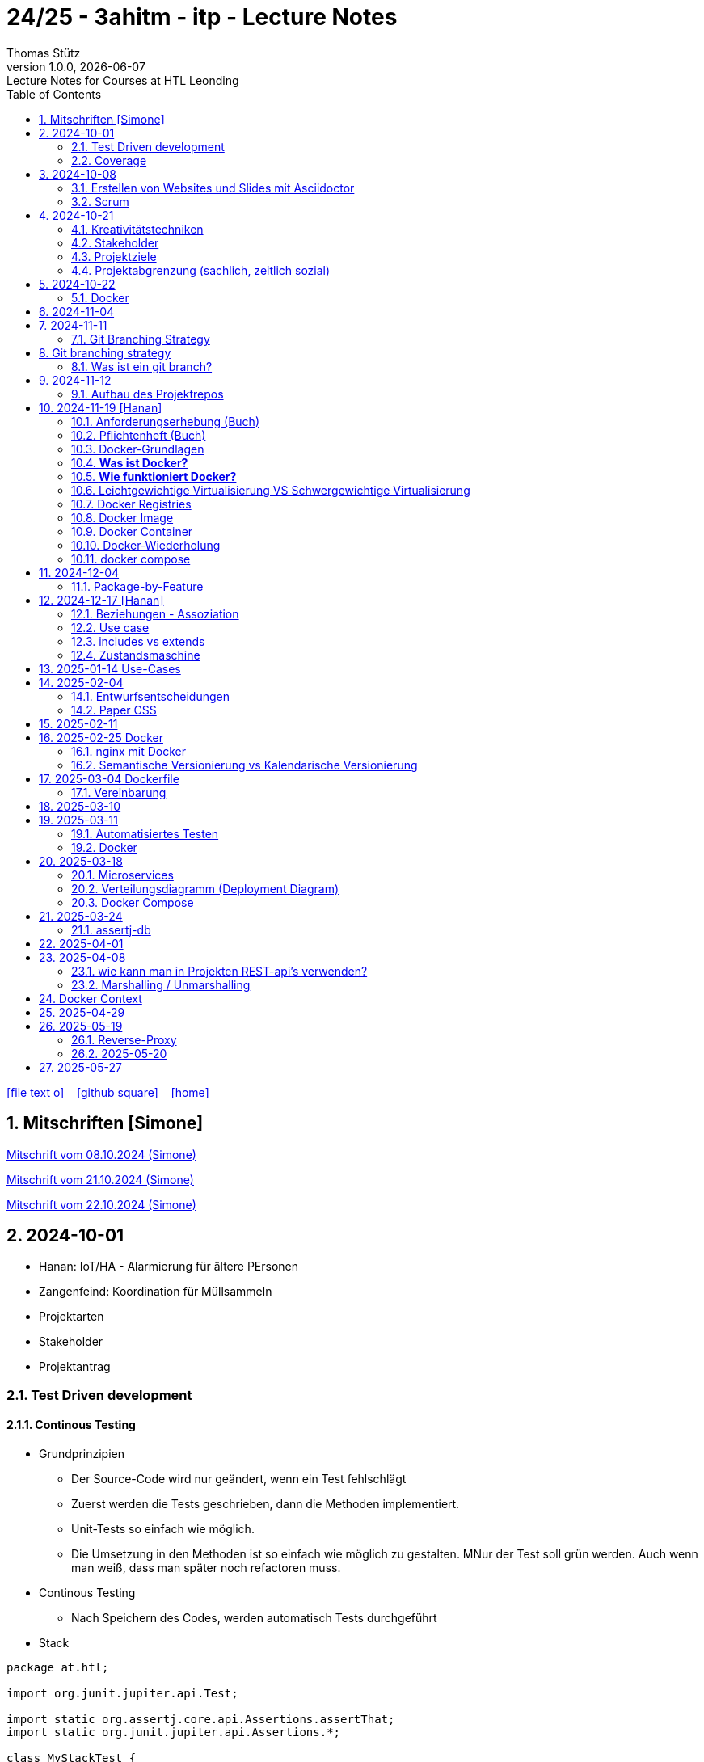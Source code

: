 = 24/25 - 3ahitm - itp - Lecture Notes
Thomas Stütz
1.0.0, {docdate}: Lecture Notes for Courses at HTL Leonding
:icons: font
:experimental:
:sectnums:
ifndef::imagesdir[:imagesdir: images]
:toc:
ifdef::backend-html5[]
// https://fontawesome.com/v4.7.0/icons/
icon:file-text-o[link=https://github.com/2425-3ahitm-itp/2425-3ahitm-itp-lecture-notes/blob/main/asciidocs/docs/{docname}.adoc] ‏ ‏ ‎
icon:github-square[link=https://github.com/2425-3ahitm-itp/2425-3ahitm-itp-lecture-notes] ‏ ‏ ‎
icon:home[link=http://edufs.edu.htl-leonding.ac.at/~t.stuetz/hugo/2021/01/lecture-notes/]
endif::backend-html5[]

== Mitschriften [Simone]


link:notes/ITP_08-10-2024.pdf[Mitschrift vom 08.10.2024 (Simone)]

link:notes/ITP_21-10-2024.pdf[Mitschrift vom 21.10.2024 (Simone)]

link:notes/ITP_22-10-2024.pdf[Mitschrift vom 22.10.2024 (Simone)]




== 2024-10-01

* Hanan: IoT/HA - Alarmierung für ältere PErsonen
* Zangenfeind: Koordination für Müllsammeln


* Projektarten

* Stakeholder


* Projektantrag


=== Test Driven development

==== Continous Testing

* Grundprinzipien

** Der Source-Code wird nur geändert, wenn ein Test fehlschlägt
** Zuerst werden die Tests geschrieben, dann die Methoden implementiert.
** Unit-Tests so einfach wie möglich.
** Die Umsetzung in den Methoden ist so einfach wie möglich zu gestalten. MNur der Test soll grün werden. Auch wenn man weiß, dass man später noch refactoren muss.

* Continous Testing

** Nach Speichern des Codes, werden automatisch Tests durchgeführt



* Stack

[source,java]
----
package at.htl;

import org.junit.jupiter.api.Test;

import static org.assertj.core.api.Assertions.assertThat;
import static org.junit.jupiter.api.Assertions.*;

class MyStackTest {

    @Test
    void givenNewStack_ThenTheStackIsEmpty() {

        var myStack = new MyStack();
        //assertThat(myStack.isEmpty()).isTrue();
        assertTrue(myStack.isEmpty()); // <.>

    }

    @Test
    void givenNewStack_whenPushingOneElement_thenStackIsNotEmpty() {
        var myStack = new MyStack(); // <.> // String-Stack
        myStack.push("hallo");
        assertFalse(myStack.isEmpty());
    }

    @Test
    void givenNewStack_whenPushingOneElementAndPoppingOneElement_thenStackIsEmpty() {
        var myStack = new MyStack(); // <.>
    }
}
----

=== Coverage

image::coverage.png[]






== 2024-10-08

=== Erstellen von Websites und Slides mit Asciidoctor


. Mit Template ein Repo erstellen

* https://github.com/htl-leonding-college/asciidoctor-html-template

. Repo clonen

. Änderungen committen und pushen

. In gh-repo-settings den gh-pages branch auswählen

image::gh-pages-settings.png[]

==== Beispiele

* https://github.com/htl-leonding-college/leocloud-intro-slides[leocloud slides^]

*

==== Ressourcen

* https://unsplash.com/de
* https://www.pexels.com/de-de/
* https://pixabay.com/
* https://undraw.co/


=== Scrum

image::minimum-viable-product.png[]

* Rapid Value Creation

* Sprint Commitment ist unveränderbar

image::scrum-team.png[]


== 2024-10-21

=== Kreativitätstechniken

=== Stakeholder

* Betroffener

=== Projektziele

image::projektziele.png[]

* Operationalisieren: Einen abstrakten Begriff so in Teile zu zerlegen, die in Zahlen ausgedrückt werden können

** Bsp: Wohlfühlen in einem Betrieb
*** Fluktuationsrate (Anzahl der Kündigungen in einem Zeitabschnitt)
*** Krankenstandstage
*** ...

* Was ist Qualität? -> Was der Kunde wünscht?

=== Projektabgrenzung (sachlich, zeitlich sozial)


== 2024-10-22

=== Docker

* *Virtualisierung* bezeichnet in der Informatik die Nachbildung eines Hard- oder Software-Objekts durch ein ähnliches Objekt vom selben Typ mit Hilfe einer Abstraktionsschicht. Dadurch lassen sich virtuelle (d. h. nicht-physische) Geräte oder Dienste wie emulierte Hardware, Betriebssysteme, Datenspeicher oder Netzwerkressourcen erzeugen. Dies erlaubt es etwa, Computer-Ressourcen (insbesondere im Server-Bereich) transparent zusammenzufassen oder aufzuteilen, oder ein Betriebssystem innerhalb eines anderen auszuführen. Dadurch können u. a. mehrere Betriebssysteme auf einem physischen Server oder „Host“ ausgeführt werden.[wikipedia]

image::docker-volumes.png[]


== 2024-11-04

== 2024-11-11

=== Git Branching Strategy

== Git branching strategy
=== Was ist ein git branch?
* Ein Git-Branch ist eine unabhängige Version eines Repositories, die es ermöglicht, an neuen Features oder Fixes zu arbeiten, ohne den Hauptcode (meistens im `master`- oder `main`-Branch) zu stören. Nach Abschluss der Arbeiten kann der Branch zurück in den Hauptbranch gemergt werden, um die Änderungen zu integrieren.



* https://brntn.me/blog/git-branching-strategy-diagrams/[Git branching strategy diagrams^]


// image::git-flow.png[]

* Der main-Branch ist immer lauffähig
* Die Entwicklung der Features findet auf feature Branches statt.

image::github-flow.png[]


* https://www.conventionalcommits.org/en/v1.0.0/[Conventional Commits^x]

[IMPORTANT]
.BEACHTE
====
* Vor jedem Arbeiten:
** `git pull`
** `git merge main`  (die Änderungen des main-branches werden in den aktuellen branch )
* Nach jedem Arbeiten
** git commit -m ""
** git push origin feat/xxx
====

* Beurteilungkriterien:
** Anzahl der Commits (Insights)
** Anzahl der feature-Branches
** Qualität der Commit-Messages
*** Issue-Nummer
*** Existenz eines Tasks (Issue) zu jedem Commit

== 2024-11-12

=== Aufbau des Projektrepos

[plantuml,aufbau-projektrepo,svg]
----
@startsalt
{
{T
 + gh-repo-root
 ++ .github/workflows
 ++ asciidocs
 ++ protokolle
 +++ 2024-11-12-mom.adoc
 ++ javafx (project-root)
}
}
@endsalt
----

[IMPORTANT]
.BEACHTE
====
* Nur ein .git-Verzeichnis im Repo
* .gitignore im repo-root
====


* Termin
** 19.Nov.2024
*** Datenmodell (plantuml-class-diagram)
*** User-Stories (mind. 5)
*** User-Stories und Datenmodell als revealjs-slides (siehe README.adoc)
*** Projekt-Repo einrichten



== 2024-11-19 [Hanan]

image::effektivitaet-effizienz.png[]


=== Anforderungserhebung (Buch)

==== Interview
==== Beobachtung
==== Fragebogen
==== Dokumentenanalyse

=== Pflichtenheft (Buch)

image::v-modell.png[]

* Übung: Für Projekte ein Pflichtenheft im asciidoc - Format erstellen


=== Docker-Grundlagen

=== *Was ist Docker?*

* Eine Technologie , um eine Application und alle ihre Abhängigkeiten in einen einzelnen , leicht zu transportierenden Container zu packen.
* Wird eine Applikation in einem Docker-Container gepackt, so ist sichergestellt , dass die Laufzeitumgebung unverändert bleibt, auch wenn der Container auf einem anderen Hostsystem läuft.

=== *Wie funktioniert Docker?*

image::image-2024-12-14-00-53-54-579.png[]

* *Dockerfile*: Dies ist eine Textdatei, die Anweisungen enthält , um ein Docker-Image zu erstellen.(Kochrezept zum Erstellen des Images).
* *docker build*:
** Mit diesem Befehl wird aus dem Dockerfile ein Docker-Image erstellt. Dieses Image hat alle notwendigen Datien und Abhängigkeiten , um eine Anwendung auszuführen.
[source,terminal]
----
docker build
----
* *Docker Registry*: Bibliothek oder Lager , wo Docker-Images gespeichert und verwaltet werden.

* *docker pull*: Man holt sich mit diesem Befehl ein Docker-Image aus der Docker-Registry.(herunterladen oder pullen)

[source,terminal]
----
docker pull
----

* *docker run*: Mit docker run wird aus dem Docker Image ein Docker Container gestartet.
Ein Docker Container ist die laufende Instanz eines Docker Images.

[source,terminal]
----
docker run
----

=== Leichtgewichtige Virtualisierung VS Schwergewichtige Virtualisierung
|===
|Leichtgewichtige Virtualisierung | Schwergewichtige Virtualisierung
|Die beiden OS sind nicht unabhängig und müssen den selben Kernel benutzen.
z.b Linux/Linux, verlangt aber weniger Ressourcenutzung.

Beispiele: Docker,Podman
| Die beiden OS sind völlig unabhängig und können verschieden sein.

Beispiele: Virtual Box, vmWare

|===


image::image-2024-12-14-01-03-56-506.png[]

=== Docker Registries
* ist ein Remote-Repository zum Abspeichern von Docker Images
* kann privat und öffentlich(public) sein

=== Docker Image
* Ein Docker Image enthält alle notwendigen Dateien, Einstellungen und Abhängigkeiten , um eine Anwendung auszuführen.


=== Docker Container
* Ein Docker Container ist die laufende Instanz von einem Docker Image und wird mit docker run erstellt

=== Docker-Wiederholung

==== Image
==== Container
==== Volume

* Bits and Bytes, die man schreiben und lessen kann (-> File)

* 2 Arten von Volumes:
** bind mount
** volume

==== BuildContext

* Der Docker Build Context ist der Satz von Dateien, die Docker benötigt, um ein Docker-Image zu erstellen. Wenn Sie den Befehl docker build ausführen, übergeben Sie Docker einen Pfad zu einem Verzeichnis als Build Context. Docker sendet dann den Inhalt dieses Verzeichnisses (rekursiv) an den Docker-Daemon.

* Der Build Context enthält typischerweise die Dockerfile und alle Dateien, die in der Dockerfile referenziert werden, wie z.B. Quellcode, Konfigurationsdateien und Abhängigkeiten.
+
.Beispiel:
----
docker build -t my-image:latest .
----

 * In diesem Beispiel ist das aktuelle Verzeichnis (.) der Build Context. Docker wird alle Dateien und Unterverzeichnisse im aktuellen Verzeichnis an den Docker-Daemon senden, um das Image zu erstellen.

==== mount

* ein Volume wird gemountet

==== Registry

==== Dockerfile

==== port

=== docker compose

* One Service - one docker container

== 2024-12-04

=== Package-by-Feature

.source: https://medium.com/sahibinden-technology/package-by-layer-vs-package-by-feature-7e89cde2ae3a[^]
image::package-by-feature.png[]

== 2024-12-17 [Hanan]
=== Beziehungen - Assoziation


* Die Assoziation zwischen einem Akteur und einem Anwendungsfall wird durch eine einfache Linie dargestellt. Diese Linie symbolisiert die Interaktion, jedoch keine Datenflussrichtung.
* Beispiel:
** Ein Benutzer interagiert mit einem System, z. B. ein Kunde führt eine Bestellung durch.

=== Use case

* Ein Beispiel für einen Use Case:
** Ein Kunde kauft ein Auto.
* Grund:
** Der Kunde benötigt ein Transportmittel, um Güter von A nach B zu befördern.

=== includes vs extends

* *extends*
** Wird verwendet, wenn ein Anwendungsfall optional erweitert werden kann. Beispiel: 'Registrierung abschließen' kann optional 'Gutschein anwenden' erweitern.
* *include*
** Wird verwendet, wenn ein Anwendungsfall zwingend einen anderen Anwendungsfall beinhaltet, um korrekt zu funktionieren. Beispiel: 'Zahlung verarbeiten' beinhaltet zwingend 'Rechnungsdetails prüfen'.

=== Zustandsmaschine
* Eine Zustandsmaschine zeigt die verschiedenen Zustände eines Objekts und die möglichen Übergänge zwischen diesen Zuständen.
* Ein Fußballspiel kann mehrere Zustände haben
** In Vorbereitung - Startzustand, z.B. Mannschaften werden aufgestellt.
** Ablauf - Das Spiel wird gespielt.
** Abbruch - Das Spiel wird vorzeitig beendet.
** Pause - Halbzeitpause
** Abschluss - Endzustand, z.B.Spielende





== 2025-01-14 Use-Cases

* CLD bereits erläutert

* Anwendungsfalldiagramme bis Folie 12

== 2025-02-04

* https://dev.to/ladoxer/why-i-stopped-using-plain-git-pull-and-why-you-should-too-2anl?utm_medium=erik.in&utm_source=bluesky[Why I Stopped Using Plain Git Pull (And Why You Should Too)^]

=== Entwurfsentscheidungen

==== Schritt 1: Erarbeiten des Zielsystems
* Was ist mir wichtig?

* Bsp: Auswahl einer Datenbank für Ermittlung eines Produkts zu einem gewissen EAN-Code

** kostenfrei
** Zugriff über API möglich
** keine Zugriffsbeschränkungen (möglichst viele Anfragen pro Tag)
** möglichst viele Produkte sollen enthalten sein
** ev. Eintragen eigener (neuer) Produkte

==== Schritt 2: Recherche für möglich Optionen (in unserm Bsp Datenbanken)

* https://opengtindb.org/
* https://www.ean-search.org/ean-database-api.html
* ...

==== Schritt 3: Bewertung der Optionen


|===
|Alternativen | ist kostenfrei | Zugriff über API |viele Produkte verfügbar | Entscheidung

|opengtindb
| ja
| ja
| hoffentlich
| X

|ean-search
| nein
| ja
| k.A.
|

|===


=== Paper CSS

* https://www.getpapercss.com/


== 2025-02-11

image::disjunkt-ueberlappend.png[]


== 2025-02-25 Docker

=== nginx mit Docker

* Aufgabenstellung: ein nginx-Image mittels Docker starten.

** Wenn http://localhost:8080 dann "Hallo <Vorname> <Nachname>"

----
docker image ls

docker pull nginx

# mit Bind Mount
docker run --name nginx \
           --rm \
           -v $PWD/www-data:/usr/share/nginx/html \
           -p 8080:80 \
           -d nginx:1.27-alpine

docker container stop nginx && docker container rm nginx

# Mit Docker Volume
docker run --name nginx \
           --rm \
           -v www-data:/usr/share/nginx/html \
           -p 8080:80 \
           -d nginx:1.27-alpine

docker exec -it nginx /bin/ash

docker cp www-data/index.html nginx:/usr/share/nginx/html

----

IMPORTANT: Nur der root user darf Ports unter 1000 verwenden, daher verwenden wir 8080


=== Semantische Versionierung vs Kalendarische Versionierung

* https://semver.org/

* https://nehckl0.medium.com/semver-and-calver-2-popular-software-versioning-schemes-96be80efe36


== 2025-03-04 Dockerfile

[source,java]
----
public class Main {

    public static void main(String[] args) {
        System.out.println("Hello Chris!");
    }

}
----

[source,Dockerfile]
----
FROM eclipse-temurin:21

COPY Main.java /usr/local/src/
WORKDIR /usr/local/src/
RUN javac Main.java
CMD ["java","Main"]
----

----
docker build --tag hello-chris .  # Bauen des Images anhand des Dockerfiles
docker run hello-chris            # Starten des Container mir dem gebauten Image
----


=== Vereinbarung

* Programmieren einer User Story


* Erstellen eines Docker Container
** Erstellen eines Verezichnisses `compose` im project-root
** Erstellen eines Dockerfiles für ein beliebiges maven-PRojekt mit Textausgabe
*** Verwenden des maven-Images
*** `mvn package`
*** Java-Programm - gibt das Datum und die Uhrzeit auf der Console aus und gibt an ob das aktuelle Jahr ein Schaltjahr ist und wann das nächste Schaltjahr ist.


== 2025-03-10

* https://www.designsensor.ch/gestaltgesetze/

* https://www.objectbay.com/blog/gestaltgesetze-der-wahrnehmung-nutzen-ux-design


== 2025-03-11

=== Automatisiertes Testen


image::tests-ebenen.png[]

image::v-modell.png[]

image::testplan.png[]


=== Docker

==== Lab

* Das Dockerimage des Nachbarn ausführen

** Multistage-Build mit 2 Stages

IMPORTANT: Sämtliche Files werden in das Docker-Image kopiert, daher ist es wichtig, dass nur die notwendigen Files im Build-Context sind.

[source,Dockerfile]
----
FROM eclipse-temurin:21 AS builder

COPY Main.java /usr/local/src/
WORKDIR /usr/local/src/
RUN javac Main.java
CMD ["java","Main"]

# Build the image
FROM eclipse-temurin:21
RUN mkdir -p /opt/app
COPY --from=builder /usr/local/src/*.class /opt/app/
WORKDIR /opt/app/
CMD ["java","Main"]
----

----
docker build --tag hello-chris .
----

.Einloggen auf der GitHub Container Registry
----
docker login ghcr.io
docker build --tag ghcr.io/htl-leonding/hello-world-chris:latest .
docker image ls
----

.result
----
REPOSITORY                                  TAG           IMAGE ID       CREATED          SIZE
ghcr.io/htl-leonding/hello-world-chris      latest        bf8419a868f2   14 seconds ago   478MB
...
----

image::github-create-token.png[]


----
docker push ghcr.io/htl-leonding/hello-world-chris:latest
----


image::github-packages.png[]


----
docker run ghcr.io/htl-leonding/hello-world-chris:latest
----

.result
----
Hello Chris!
----


== 2025-03-18


=== Microservices

* Package by Feature als Vorstufe zu microservices.

* Microservices: Eine Applikation wird fachl,ich in mehrere kleinere (unabhängige) Services aufgeteilt. Eine Koordinationsschicht ermöglicht die Kommunikation zwischen den Services.


=== Verteilungsdiagramm (Deployment Diagram)

* Stellt dar, auf welcher Hardware welche Softwarekomponenten laufen.



=== Docker Compose

* Dient der "Orchestrierung" von mehreren Containern.

* Beispiel: Ein Webserver benötigt eine Datenbank. Mit Docker Compose können beide Container gestartet werden.

* https://docs.docker.com/compose


[source,dockerfile]
----

----


[source,dockerfile]
----

----

== 2025-03-24

=== assertj-db

image::tests-in-projekten.png[]

. Dependency in pom.xml eintragen

[source,xml]
----
<dependency>
    <groupId>org.assertj</groupId>
    <artifactId>assertj-db</artifactId>
    <version>3.0.0</version>
    <scope>test</scope>
</dependency>
----

. jdbc-Verbindung von unserer Testklasse zur Datenbank erstellen

[source,java]
----
private final static DataSource dataSource = Database.getDataSource();
// ...
var conn = AssertDbConnectionFactory.of(dataSource).create();
----

. den Inhalt der Datenbanktabelle auf der Console ausgeben

[source,java]
----
import org.assertj.db.type.Table;
import static org.assertj.db.output.Outputs.output;
//...
Table contactTable = conn.table("contact").build();
output(contactTable).toConsole();
----

. einen Vergleich durchführen

[source,java]
----
assertThat(contactTable).row(0)
        .value("c_name").isEqualTo("John Doe")
        .value("c_email").isEqualTo("john.doe@fmail.com")
        .value("c_dob").isEqualTo(LocalDate.of(1990, 6, 23))
        .value("c_id").isEqualTo(1);

----


[source,java]
----
    @Test
    void t010_createGroups_Ok() {
        // Arrange
        groupRepository.deleteAll();

        // Act
        Map<Character, Group> groups = t.createGroups("ABCDEF");

        // Assert
        // check table
        Table table = new Table(ds, "T_GROUP");
        output(table).toConsole();
        assertThat(table).hasNumberOfRows(6)
                .column("G_GROUP")
                .value().isEqualTo('A')
                .value().isEqualTo('B')
                .value().isEqualTo('C')
                .value().isEqualTo('D')
                .value().isEqualTo('E')
                .value().isEqualTo('F');

        // check Map
        org.assertj.core.api.Assertions.assertThat(groups).hasSize(6);
        org.assertj.core.api.Assertions.assertThat(groups).containsOnlyKeys('A', 'B', 'C', 'D', 'E', 'F');
        org.assertj.core.api.Assertions.assertThat(groups.values())
                .usingElementComparator((t1, t2) -> t1.groupLetter.compareTo(t2.groupLetter))
                .contains(
                        new Group('A'),
                        new Group('B'),
                        new Group('C'),
                        new Group('D'),
                        new Group('E'),
                        new Group('F')
                );

    }
----

== 2025-04-01

== 2025-04-08

=== wie kann man in Projekten REST-api's verwenden?

* api's können abgefragt werden mittels:
** Browser (eher nur GET)
** standalone-Applikationen wie Postman und Insomnia
** (Java-)Programme mittels http-client
** curl und httpie (cli)
*** curl "http://opengtindb.org?ean=4337256824132&cmd=query&queryid=400000000"
*** http "http://opengtindb.org?ean=4337256824132&cmd=query&queryid=400000000"
** REST-assured (Test-Framework)
** REST-client (IDEA-Plugin oder auch für VSCode)
** Browser-Plugin für REST


=== Marshalling / Unmarshalling

Java-Objekt --> JSON-String : Marshalling
JSON-String --> Java-Objekt : Unmarshalling

* Library: Jackson
* https://www.baeldung.com/jackson-deserialize-json-unknown-properties



== Docker Context

* In der pom.xml muss das manifest konfiguriert werden, damit die Main-Klasse gefunden wird.

[source,xml,highlight=17-34]
----
<?xml version="1.0" encoding="UTF-8"?>
<project xmlns="http://maven.apache.org/POM/4.0.0"
         xmlns:xsi="http://www.w3.org/2001/XMLSchema-instance"
         xsi:schemaLocation="http://maven.apache.org/POM/4.0.0 http://maven.apache.org/xsd/maven-4.0.0.xsd">
    <modelVersion>4.0.0</modelVersion>

    <groupId>at.htl</groupId>
    <artifactId>webserver</artifactId>
    <version>1.0-SNAPSHOT</version>

    <properties>
        <maven.compiler.source>21</maven.compiler.source>
        <maven.compiler.target>21</maven.compiler.target>
        <project.build.sourceEncoding>UTF-8</project.build.sourceEncoding>
    </properties>

    <build>
        <plugins>

            <plugin>
                <groupId>org.apache.maven.plugins</groupId>
                <artifactId>maven-jar-plugin</artifactId>
                <version>3.4.2</version>
                <configuration>
                    <archive>
                        <manifest>
                            <mainClass>at.htl.ServerSingleThreaded</mainClass>
                        </manifest>
                    </archive>
                </configuration>
            </plugin>
        </plugins>

    </build>

</project>
----

* beim Erstellen eines Docker Images ist darauf zu achten, dass der Build Context korrekt ist.
* Sämtliche Files werden vom Build Context in die Docker Ausführungsumgebung kopiert.
* Mit COPY werden dann die Files von dem Build Context in das Docker Image kopiert.

.build - command
----
docker build --tag webserver --file src/main/docker/Dockerfile .
----

.Dockerfile
----
FROM maven:3.9.9-eclipse-temurin-21 AS builder

ARG MAIN_CLASS=ServerSingleThreaded

COPY src/main/java/at/htl/$MAIN_CLASS.java /usr/local/src/
WORKDIR /usr/local/src/
RUN javac $MAIN_CLASS.java
CMD ["java", "$MAIN_CLASS"]

# Build the image
FROM eclipse-temurin:21
RUN mkdir -p /opt/app
COPY --from=builder /usr/local/src/*.class /opt/app/at/htl/
WORKDIR /opt/app
CMD ["java","at.htl.ServerSingleThreaded"]
----

.open Interactive Terminal
----
docker run --rm -it webserver /bin/bash
----

.run server
----
docker run --rm -p 8080:8080 --name webserver webserver
----

== 2025-04-29

* Zuerst wird für jedes Softwareprodukt eine eigene docker-compose.yaml Datei erstellt.

* Anschließend werden diese Docker-Compose-Dateien in eine gemeinsame Datei zusammengeführt und dort koordiniert ausgeführt.

.postgres.yaml
[source,yaml]
----
services:
  postgres:
    image: postgres
    restart: always
    environment:
      POSTGRES_USER: app
      POSTGRES_PASSWORD: app
      POSTGRES_DB: db
    healthcheck:
      test: [ "CMD-SHELL", "pg_isready" ]
    volumes:
      - pgdata:/var/lib/postgresql/data

volumes:
  pgdata:

----

IMPORTANT: Vor der Arbeit mit `docker compose` ins Verzeichnis wechseln, in dem das docker-compose.yaml File liegt.

.starten von docker-compose
----
;docker compose -f ../compose/postgres.yaml up
----

.Welche Container laufen in docker-compose?
----
docker compose ls
----

.Einloggen in einen laufenden Container
----
 docker compose --file=postgres.yaml exec -it postgres bash
----

.Testweise Datenbank dumpen (ein Backup erstellen)
----
PGPASSWORD=app pg_dump --username=app db
----

* `PGPASSWORD=app` ist eine Umgebungsvarianble, die für den nachfolgenden Aufruf von `pg_dump` zur Verfügung steht.

.Backup einer PostgreSQL-Datenbank (dump)
----
docker compose --file=postgres.yaml exec -it postgres pg_dump --username=app db | gzip > sql.gz
----

* Ergebnis ist ein gzip-komprimiertes File mit dem Namen sql.gz


== 2025-05-19

=== Reverse-Proxy

++++
<iframe width="560" height="315" src="https://www.youtube.com/embed/xo5V9g9joFs?si=ObXdoWzK2O_6uvrl" title="YouTube video player" frameborder="0" allow="accelerometer; autoplay; clipboard-write; encrypted-media; gyroscope; picture-in-picture; web-share" referrerpolicy="strict-origin-when-cross-origin" allowfullscreen></iframe>
++++


++++
<iframe width="560" height="315" src="https://www.youtube.com/embed/xWWXD_NKpHs?si=ziR2L8K-kQ4gFmJ1" title="YouTube video player" frameborder="0" allow="accelerometer; autoplay; clipboard-write; encrypted-media; gyroscope; picture-in-picture; web-share" referrerpolicy="strict-origin-when-cross-origin" allowfullscreen></iframe>
++++


=== 2025-05-20


----
netstat -ant | grep 5432
----


.result
----
tcp46      0      0  *.5432                 *.*                    LISTEN
fd2f59fb6fe26d56 stream      0      0 8611bcf93543214b                0                0                0 /var/run/pppconfd
----

* Der * bedeutet, dass der Port auf alle Netzwerk-Interfaces horcht.

* bei Linux würde -antp auch die dazugehörigen Prozesse anzeigen.

----
netstat -antp
----

.Result
----
(Not all processes could be identified, non-owned process info
 will not be shown, you would have to be root to see it all.)
Active Internet connections (servers and established)
Proto Recv-Q Send-Q Local Address           Foreign Address         State       PID/Program name
tcp        0      0 127.0.0.1:631           0.0.0.0:*               LISTEN      -
tcp        0      0 127.0.0.1:30631         0.0.0.0:*               LISTEN      -
tcp        0      0 127.0.0.54:53           0.0.0.0:*               LISTEN      -
tcp        0      0 127.0.0.53:53           0.0.0.0:*               LISTEN      -
tcp6       0      0 127.0.0.1:45323         :::*                    LISTEN      17575/./jetbrains-t
tcp6       0      0 127.0.0.1:52829         :::*                    LISTEN      17575/./jetbrains-t
tcp6       0      0 :::22                   :::*                    LISTEN      -
tcp6       0      0 ::1:631                 :::*                    LISTEN      -
----

----
 netstat -ant | grep LISTEN
----

.result
----
tcp46      0      0  *.5432                 *.*                    LISTEN
tcp46      0      0  *.6000                 *.*                    LISTEN
tcp6       0      0  *.53                   *.*                    LISTEN
tcp4       0      0  *.53                   *.*                    LISTEN
tcp4       0      0  127.0.0.1.61559        *.*                    LISTEN
tcp4       0      0  127.0.0.1.7239         *.*                    LISTEN
tcp4       0      0  127.0.0.1.61549        *.*                    LISTEN
tcp4       0      0  127.0.0.1.26621        *.*                    LISTEN
...
tcp4       0      0  127.0.0.1.49211        *.*                    LISTEN
tcp4       0      0  127.0.0.1.9151         *.*                    LISTEN
tcp4       0      0  *.57621                *.*                    LISTEN
tcp4       0      0  127.0.0.1.1025         *.*                    LISTEN
tcp4       0      0  *.88                   *.*                    LISTEN
tcp6       0      0  *.88                   *.*                    LISTEN
tcp4       0      0  127.0.0.1.8021         *.*                    LISTEN
tcp6       0      0  ::1.8021               *.*                    LISTEN
tcp4       0      0  *.445                  *.*                    LISTEN
tcp6       0      0  *.445                  *.*                    LISTEN
----

* Hier sieht man, dass manche Ports nur von intern (localhost) angesprochen werden können.


* bei MacOS würde man folgenden Befehl verwenden:

----
 lsof -i -P -n | grep LISTEN
----

.Result
----
rapportd    606 stuetz    8u  IPv4 0xb6e2667869e70684      0t0    TCP *:50607 (LISTEN)
rapportd    606 stuetz   12u  IPv6 0x889aaa34d19a9844      0t0    TCP *:50607 (LISTEN)
ControlCe   777 stuetz    8u  IPv4 0x61d2a85b9b674e58      0t0    TCP *:7000 (LISTEN)
ControlCe   777 stuetz    9u  IPv6 0x452349c57bc733f0      0t0    TCP *:7000 (LISTEN)
ControlCe   777 stuetz   10u  IPv4 0x3b84959d8ee716c8      0t0    TCP *:5000 (LISTEN)
ControlCe   777 stuetz   11u  IPv6 0x26c0035d85e7504a      0t0    TCP *:5000 (LISTEN)
Spotify     929 stuetz   78u  IPv4 0xe4fbdca9704406b8      0t0    TCP *:57621 (LISTEN)
Spotify     929 stuetz   82u  IPv4 0x48d0e223be6fb0c6      0t0    TCP *:50597 (LISTEN)
FinderSyn   957 stuetz    3u  IPv4 0x9c9117e56e3bd34f      0t0    TCP 127.0.0.1:1025 (LISTEN)
jetbrains  1128 stuetz  103u  IPv6 0xbb8988425aee7c3f      0t0    TCP 127.0.0.1:49274 (LISTEN)
jetbrains  1128 stuetz  267u  IPv6 0xaf1596bddf6de4f0      0t0    TCP 127.0.0.1:52829 (LISTEN)
Dropbox    1132 stuetz  154u  IPv4 0x81dd39f69271770e      0t0    TCP 127.0.0.1:17600 (LISTEN)
Dropbox    1132 stuetz  155u  IPv4 0x4e68170e700218e2      0t0    TCP 127.0.0.1:17603 (LISTEN)
tor        1138 stuetz    6u  IPv4 0xd162863dccd6f047      0t0    TCP 127.0.0.1:9151 (LISTEN)
tor        1138 stuetz   11u  IPv4 0x7a379cd8dd421acb      0t0    TCP 127.0.0.1:9150 (LISTEN)
cloud-dri  1170 stuetz    4u  IPv4 0x37958c0585a9a952      0t0    TCP 127.0.0.1:49211 (LISTEN)
cloud-dri  1170 stuetz   10u  IPv4 0x5137ea581752d249      0t0    TCP 127.0.0.1:50634 (LISTEN)
idea       6925 stuetz   32u  IPv6 0xfa4db57756db584c      0t0    TCP 127.0.0.1:63343 (LISTEN)
embedding  7573 stuetz    5u  IPv6 0x8d634d0b00a6be49      0t0    TCP [::1]:52870 (LISTEN)
embedding  7573 stuetz    6u  IPv6  0x6304b015ccbac77      0t0    TCP 127.0.0.1:52870 (LISTEN)
TextMate  72369 stuetz   15u  IPv6 0x9d3a1c4167f22dd0      0t0    TCP [::1]:52698 (LISTEN)
Google    78808 stuetz   44u  IPv6 0x5b7c244ead49ed28      0t0    TCP [::1]:7679 (LISTEN)
idea      81281 stuetz   15u  IPv6 0x41a6de76702cdc4d      0t0    TCP 127.0.0.1:63342 (LISTEN)
idea      81281 stuetz  571u  IPv6 0x4b51db0cf7be0613      0t0    TCP 127.0.0.1:61912 (LISTEN)
embedding 81895 stuetz    5u  IPv6  0x56b4f81ee5b74a4      0t0    TCP [::1]:59523 (LISTEN)
embedding 81895 stuetz    6u  IPv6 0xcb0112bbb40a43d0      0t0    TCP 127.0.0.1:59523 (LISTEN)
adb       99562 stuetz    8u  IPv4 0x80ca7d7734ab36f4      0t0    TCP 127.0.0.1:5037 (LISTEN)
----



==== Umbauen von Multistage zu lokalem Bauen

* Grund: Dependencies können im Docker build nicht gecached werden.


== 2025-05-27

----
docker compose -f webserver.yaml up --build
----

.beobachten der einzelnen Container
----
watch docker compose ps
----

watch ... führt das Kommando wiederholt aus

.result
----
Every 2.0s: docker compose ps                                                                                         Toms-MBP-2022.local: 09:30:58
                                                                                                                                      in 0.089s (0)
NAME                  IMAGE       COMMAND                  SERVICE     CREATED              STATUS                        PORTS
compose-postgres-1    postgres    "docker-entrypoint.s…"   postgres    About a minute ago   Up About a minute (healthy)   0.0.0.0:5432->5432/tcp
compose-webserver-1   webserver   "/__cacert_entrypoin…"   webserver   About a minute ago   Up About a minute             0.0.0.0:8080->8080/tcp
----

* link:download/docker-monorepo-2025-05-27.zip[Download des Projekts (mit lokalem Git Repo)]